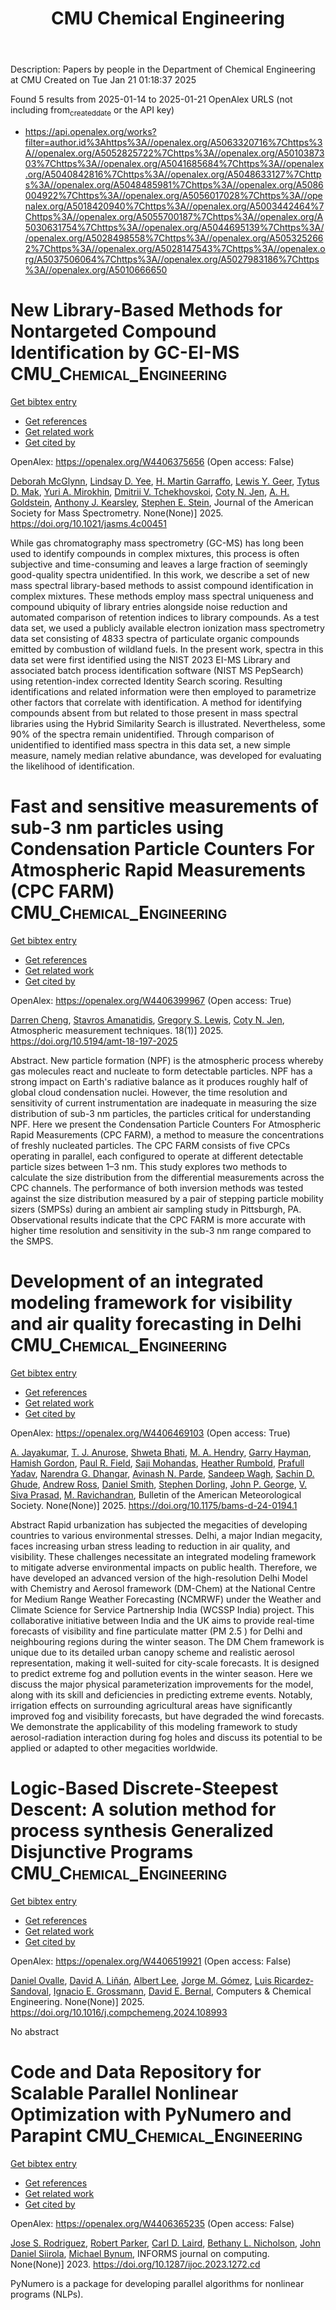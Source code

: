 #+TITLE: CMU Chemical Engineering
Description: Papers by people in the Department of Chemical Engineering at CMU
Created on Tue Jan 21 01:18:37 2025

Found 5 results from 2025-01-14 to 2025-01-21
OpenAlex URLS (not including from_created_date or the API key)
- [[https://api.openalex.org/works?filter=author.id%3Ahttps%3A//openalex.org/A5063320716%7Chttps%3A//openalex.org/A5052825722%7Chttps%3A//openalex.org/A5010387303%7Chttps%3A//openalex.org/A5041685684%7Chttps%3A//openalex.org/A5040842816%7Chttps%3A//openalex.org/A5048633127%7Chttps%3A//openalex.org/A5048485981%7Chttps%3A//openalex.org/A5086004922%7Chttps%3A//openalex.org/A5056017028%7Chttps%3A//openalex.org/A5018420940%7Chttps%3A//openalex.org/A5003442464%7Chttps%3A//openalex.org/A5055700187%7Chttps%3A//openalex.org/A5030631754%7Chttps%3A//openalex.org/A5044695139%7Chttps%3A//openalex.org/A5028498558%7Chttps%3A//openalex.org/A5053252662%7Chttps%3A//openalex.org/A5028147543%7Chttps%3A//openalex.org/A5037506064%7Chttps%3A//openalex.org/A5027983186%7Chttps%3A//openalex.org/A5010666650]]

* New Library-Based Methods for Nontargeted Compound Identification by GC-EI-MS  :CMU_Chemical_Engineering:
:PROPERTIES:
:UUID: https://openalex.org/W4406375656
:TOPICS: Advanced Chemical Sensor Technologies, Analytical Chemistry and Chromatography, Metabolomics and Mass Spectrometry Studies
:PUBLICATION_DATE: 2025-01-13
:END:    
    
[[elisp:(doi-add-bibtex-entry "https://doi.org/10.1021/jasms.4c00451")][Get bibtex entry]] 

- [[elisp:(progn (xref--push-markers (current-buffer) (point)) (oa--referenced-works "https://openalex.org/W4406375656"))][Get references]]
- [[elisp:(progn (xref--push-markers (current-buffer) (point)) (oa--related-works "https://openalex.org/W4406375656"))][Get related work]]
- [[elisp:(progn (xref--push-markers (current-buffer) (point)) (oa--cited-by-works "https://openalex.org/W4406375656"))][Get cited by]]

OpenAlex: https://openalex.org/W4406375656 (Open access: False)
    
[[https://openalex.org/A5018597975][Deborah McGlynn]], [[https://openalex.org/A5014953179][Lindsay D. Yee]], [[https://openalex.org/A5042721375][H. Martin Garraffo]], [[https://openalex.org/A5040420615][Lewis Y. Geer]], [[https://openalex.org/A5049904568][Tytus D. Mak]], [[https://openalex.org/A5001586897][Yuri A. Mirokhin]], [[https://openalex.org/A5031687981][Dmitrii V. Tchekhovskoi]], [[https://openalex.org/A5055700187][Coty N. Jen]], [[https://openalex.org/A5066552641][A. H. Goldstein]], [[https://openalex.org/A5011525108][Anthony J. Kearsley]], [[https://openalex.org/A5025106357][Stephen E. Stein]], Journal of the American Society for Mass Spectrometry. None(None)] 2025. https://doi.org/10.1021/jasms.4c00451 
     
While gas chromatography mass spectrometry (GC-MS) has long been used to identify compounds in complex mixtures, this process is often subjective and time-consuming and leaves a large fraction of seemingly good-quality spectra unidentified. In this work, we describe a set of new mass spectral library-based methods to assist compound identification in complex mixtures. These methods employ mass spectral uniqueness and compound ubiquity of library entries alongside noise reduction and automated comparison of retention indices to library compounds. As a test data set, we used a publicly available electron ionization mass spectrometry data set consisting of 4833 spectra of particulate organic compounds emitted by combustion of wildland fuels. In the present work, spectra in this data set were first identified using the NIST 2023 EI-MS Library and associated batch process identification software (NIST MS PepSearch) using retention-index corrected Identity Search scoring. Resulting identifications and related information were then employed to parametrize other factors that correlate with identification. A method for identifying compounds absent from but related to those present in mass spectral libraries using the Hybrid Similarity Search is illustrated. Nevertheless, some 90% of the spectra remain unidentified. Through comparison of unidentified to identified mass spectra in this data set, a new simple measure, namely median relative abundance, was developed for evaluating the likelihood of identification.    

    

* Fast and sensitive measurements of sub-3 nm particles using Condensation Particle Counters For Atmospheric Rapid Measurements (CPC FARM)  :CMU_Chemical_Engineering:
:PROPERTIES:
:UUID: https://openalex.org/W4406399967
:TOPICS: Atmospheric chemistry and aerosols, Atmospheric aerosols and clouds, Air Quality and Health Impacts
:PUBLICATION_DATE: 2025-01-15
:END:    
    
[[elisp:(doi-add-bibtex-entry "https://doi.org/10.5194/amt-18-197-2025")][Get bibtex entry]] 

- [[elisp:(progn (xref--push-markers (current-buffer) (point)) (oa--referenced-works "https://openalex.org/W4406399967"))][Get references]]
- [[elisp:(progn (xref--push-markers (current-buffer) (point)) (oa--related-works "https://openalex.org/W4406399967"))][Get related work]]
- [[elisp:(progn (xref--push-markers (current-buffer) (point)) (oa--cited-by-works "https://openalex.org/W4406399967"))][Get cited by]]

OpenAlex: https://openalex.org/W4406399967 (Open access: True)
    
[[https://openalex.org/A5015910436][Darren Cheng]], [[https://openalex.org/A5059174925][Stavros Amanatidis]], [[https://openalex.org/A5010557193][Gregory S. Lewis]], [[https://openalex.org/A5055700187][Coty N. Jen]], Atmospheric measurement techniques. 18(1)] 2025. https://doi.org/10.5194/amt-18-197-2025 
     
Abstract. New particle formation (NPF) is the atmospheric process whereby gas molecules react and nucleate to form detectable particles. NPF has a strong impact on Earth's radiative balance as it produces roughly half of global cloud condensation nuclei. However, the time resolution and sensitivity of current instrumentation are inadequate in measuring the size distribution of sub-3 nm particles, the particles critical for understanding NPF. Here we present the Condensation Particle Counters For Atmospheric Rapid Measurements (CPC FARM), a method to measure the concentrations of freshly nucleated particles. The CPC FARM consists of five CPCs operating in parallel, each configured to operate at different detectable particle sizes between 1–3 nm. This study explores two methods to calculate the size distribution from the differential measurements across the CPC channels. The performance of both inversion methods was tested against the size distribution measured by a pair of stepping particle mobility sizers (SMPSs) during an ambient air sampling study in Pittsburgh, PA. Observational results indicate that the CPC FARM is more accurate with higher time resolution and sensitivity in the sub-3 nm range compared to the SMPS.    

    

* Development of an integrated modeling framework for visibility and air quality forecasting in Delhi  :CMU_Chemical_Engineering:
:PROPERTIES:
:UUID: https://openalex.org/W4406469103
:TOPICS: Air Quality Monitoring and Forecasting, Air Quality and Health Impacts, Atmospheric chemistry and aerosols
:PUBLICATION_DATE: 2025-01-16
:END:    
    
[[elisp:(doi-add-bibtex-entry "https://doi.org/10.1175/bams-d-24-0194.1")][Get bibtex entry]] 

- [[elisp:(progn (xref--push-markers (current-buffer) (point)) (oa--referenced-works "https://openalex.org/W4406469103"))][Get references]]
- [[elisp:(progn (xref--push-markers (current-buffer) (point)) (oa--related-works "https://openalex.org/W4406469103"))][Get related work]]
- [[elisp:(progn (xref--push-markers (current-buffer) (point)) (oa--cited-by-works "https://openalex.org/W4406469103"))][Get cited by]]

OpenAlex: https://openalex.org/W4406469103 (Open access: True)
    
[[https://openalex.org/A5031219711][A. Jayakumar]], [[https://openalex.org/A5043185000][T. J. Anurose]], [[https://openalex.org/A5029184991][Shweta Bhati]], [[https://openalex.org/A5011012036][M. A. Hendry]], [[https://openalex.org/A5086314018][Garry Hayman]], [[https://openalex.org/A5086004922][Hamish Gordon]], [[https://openalex.org/A5114374113][Paul R. Field]], [[https://openalex.org/A5002232943][Saji Mohandas]], [[https://openalex.org/A5006134427][Heather Rumbold]], [[https://openalex.org/A5059089792][Prafull Yadav]], [[https://openalex.org/A5066512642][Narendra G. Dhangar]], [[https://openalex.org/A5028865641][Avinash N. Parde]], [[https://openalex.org/A5043977253][Sandeep Wagh]], [[https://openalex.org/A5088486272][Sachin D. Ghude]], [[https://openalex.org/A5008969073][Andrew Ross]], [[https://openalex.org/A5077766374][Daniel Smith]], [[https://openalex.org/A5053571570][Stephen Dorling]], [[https://openalex.org/A5108553690][John P. George]], [[https://openalex.org/A5101416278][V. Siva Prasad]], [[https://openalex.org/A5050366159][M. Ravichandran]], Bulletin of the American Meteorological Society. None(None)] 2025. https://doi.org/10.1175/bams-d-24-0194.1 
     
Abstract Rapid urbanization has subjected the megacities of developing countries to various environmental stresses. Delhi, a major Indian megacity, faces increasing urban stress leading to reduction in air quality, and visibility. These challenges necessitate an integrated modeling framework to mitigate adverse environmental impacts on public health. Therefore, we have developed an advanced version of the high-resolution Delhi Model with Chemistry and Aerosol framework (DM-Chem) at the National Centre for Medium Range Weather Forecasting (NCMRWF) under the Weather and Climate Science for Service Partnership India (WCSSP India) project. This collaborative initiative between India and the UK aims to provide real-time forecasts of visibility and fine particulate matter (PM 2.5 ) for Delhi and neighbouring regions during the winter season. The DM Chem framework is unique due to its detailed urban canopy scheme and realistic aerosol representation, making it well-suited for city-scale forecasts. It is designed to predict extreme fog and pollution events in the winter season. Here we discuss the major physical parameterization improvements for the model, along with its skill and deficiencies in predicting extreme events. Notably, irrigation effects on surrounding agricultural areas have significantly improved fog and visibility forecasts, but have degraded the wind forecasts. We demonstrate the applicability of this modeling framework to study aerosol-radiation interaction during fog holes and discuss its potential to be applied or adapted to other megacities worldwide.    

    

* Logic-Based Discrete-Steepest Descent: A solution method for process synthesis Generalized Disjunctive Programs  :CMU_Chemical_Engineering:
:PROPERTIES:
:UUID: https://openalex.org/W4406519921
:TOPICS: Advanced Control Systems Optimization, Process Optimization and Integration, Formal Methods in Verification
:PUBLICATION_DATE: 2025-01-01
:END:    
    
[[elisp:(doi-add-bibtex-entry "https://doi.org/10.1016/j.compchemeng.2024.108993")][Get bibtex entry]] 

- [[elisp:(progn (xref--push-markers (current-buffer) (point)) (oa--referenced-works "https://openalex.org/W4406519921"))][Get references]]
- [[elisp:(progn (xref--push-markers (current-buffer) (point)) (oa--related-works "https://openalex.org/W4406519921"))][Get related work]]
- [[elisp:(progn (xref--push-markers (current-buffer) (point)) (oa--cited-by-works "https://openalex.org/W4406519921"))][Get cited by]]

OpenAlex: https://openalex.org/W4406519921 (Open access: False)
    
[[https://openalex.org/A5067396423][Daniel Ovalle]], [[https://openalex.org/A5000130135][David A. Liñán]], [[https://openalex.org/A5100701961][Albert Lee]], [[https://openalex.org/A5077662305][Jorge M. Gómez]], [[https://openalex.org/A5043725286][Luis Ricardez‐Sandoval]], [[https://openalex.org/A5056017028][Ignacio E. Grossmann]], [[https://openalex.org/A5010174244][David E. Bernal]], Computers & Chemical Engineering. None(None)] 2025. https://doi.org/10.1016/j.compchemeng.2024.108993 
     
No abstract    

    

* Code and Data Repository for Scalable Parallel Nonlinear Optimization with PyNumero and Parapint  :CMU_Chemical_Engineering:
:PROPERTIES:
:UUID: https://openalex.org/W4406365235
:TOPICS: Parallel Computing and Optimization Techniques, Distributed and Parallel Computing Systems
:PUBLICATION_DATE: 2023-03-15
:END:    
    
[[elisp:(doi-add-bibtex-entry "https://doi.org/10.1287/ijoc.2023.1272.cd")][Get bibtex entry]] 

- [[elisp:(progn (xref--push-markers (current-buffer) (point)) (oa--referenced-works "https://openalex.org/W4406365235"))][Get references]]
- [[elisp:(progn (xref--push-markers (current-buffer) (point)) (oa--related-works "https://openalex.org/W4406365235"))][Get related work]]
- [[elisp:(progn (xref--push-markers (current-buffer) (point)) (oa--cited-by-works "https://openalex.org/W4406365235"))][Get cited by]]

OpenAlex: https://openalex.org/W4406365235 (Open access: False)
    
[[https://openalex.org/A5083976166][Jose S. Rodriguez]], [[https://openalex.org/A5062143627][Robert Parker]], [[https://openalex.org/A5030631754][Carl D. Laird]], [[https://openalex.org/A5071938321][Bethany L. Nicholson]], [[https://openalex.org/A5047681120][John Daniel Siirola]], [[https://openalex.org/A5031357535][Michael Bynum]], INFORMS journal on computing. None(None)] 2023. https://doi.org/10.1287/ijoc.2023.1272.cd 
     
PyNumero is a package for developing parallel algorithms for nonlinear programs (NLPs).    

    
